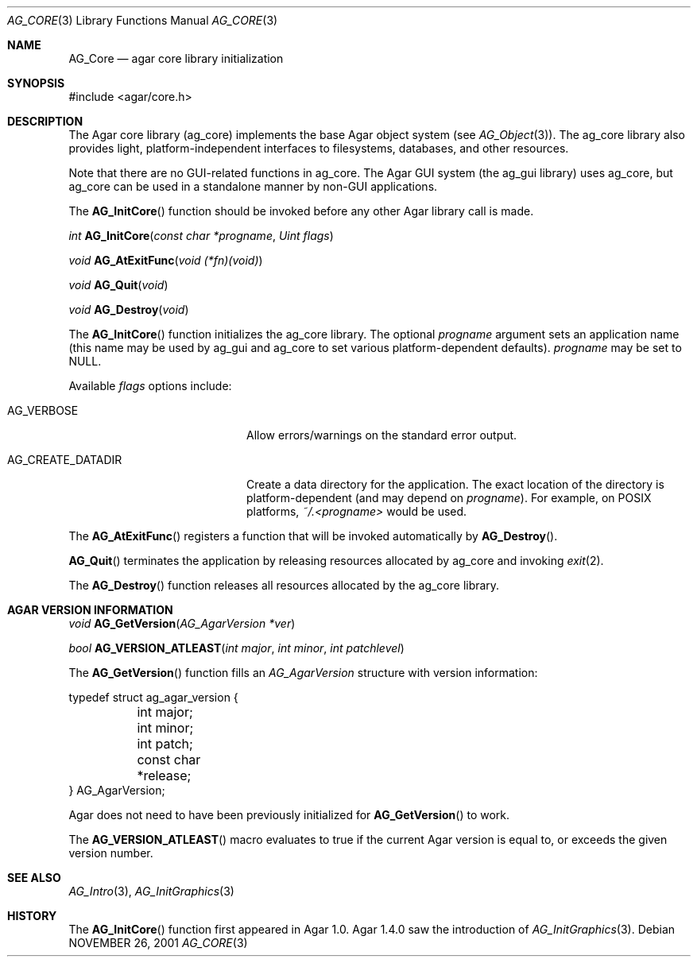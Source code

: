 .\" Copyright (c) 2001-2012 Hypertriton, Inc. <http://hypertriton.com/>
.\" All rights reserved.
.\"
.\" Redistribution and use in source and binary forms, with or without
.\" modification, are permitted provided that the following conditions
.\" are met:
.\" 1. Redistributions of source code must retain the above copyright
.\"    notice, this list of conditions and the following disclaimer.
.\" 2. Redistributions in binary form must reproduce the above copyright
.\"    notice, this list of conditions and the following disclaimer in the
.\"    documentation and/or other materials provided with the distribution.
.\" 
.\" THIS SOFTWARE IS PROVIDED BY THE AUTHOR ``AS IS'' AND ANY EXPRESS OR
.\" IMPLIED WARRANTIES, INCLUDING, BUT NOT LIMITED TO, THE IMPLIED
.\" WARRANTIES OF MERCHANTABILITY AND FITNESS FOR A PARTICULAR PURPOSE
.\" ARE DISCLAIMED. IN NO EVENT SHALL THE AUTHOR BE LIABLE FOR ANY DIRECT,
.\" INDIRECT, INCIDENTAL, SPECIAL, EXEMPLARY, OR CONSEQUENTIAL DAMAGES
.\" (INCLUDING BUT NOT LIMITED TO, PROCUREMENT OF SUBSTITUTE GOODS OR
.\" SERVICES; LOSS OF USE, DATA, OR PROFITS; OR BUSINESS INTERRUPTION)
.\" HOWEVER CAUSED AND ON ANY THEORY OF LIABILITY, WHETHER IN CONTRACT,
.\" STRICT LIABILITY, OR TORT (INCLUDING NEGLIGENCE OR OTHERWISE) ARISING
.\" IN ANY WAY OUT OF THE USE OF THIS SOFTWARE EVEN IF ADVISED OF THE
.\" POSSIBILITY OF SUCH DAMAGE.
.\"
.\"	$OpenBSD: mdoc.template,v 1.6 2001/02/03 08:22:44 niklas Exp $
.\"
.Dd NOVEMBER 26, 2001
.Dt AG_CORE 3
.Os
.ds vT Agar API Reference
.ds oS Agar 1.0
.Sh NAME
.Nm AG_Core
.Nd agar core library initialization
.Sh SYNOPSIS
.Bd -literal
#include <agar/core.h>
.Ed
.Sh DESCRIPTION
The Agar core library (ag_core) implements the base Agar object system
(see
.Xr AG_Object 3 ) .
The ag_core library also provides light, platform-independent interfaces
to filesystems, databases, and other resources.
.Pp
Note that there are no GUI-related functions in ag_core.
The Agar GUI system (the ag_gui library) uses ag_core, but ag_core
can be used in a standalone manner by non-GUI applications.
.Pp
The
.Fn AG_InitCore
function should be invoked before any other Agar library call is made.
.Pp
.nr nS 1
.Ft "int"
.Fn AG_InitCore "const char *progname" "Uint flags"
.Pp
.Ft "void"
.Fn AG_AtExitFunc "void (*fn)(void)"
.Pp
.Ft "void"
.Fn AG_Quit "void"
.Pp
.Ft "void"
.Fn AG_Destroy "void"
.Pp
.nr nS 0
The
.Fn AG_InitCore
function initializes the ag_core library.
The optional
.Fa progname
argument sets an application name (this name may be used by ag_gui and
ag_core to set various platform-dependent defaults).
.Fa progname
may be set to NULL.
.Pp
Available
.Fa flags
options include:
.Bl -tag -width "AG_CREATE_DATADIR "
.It AG_VERBOSE
Allow errors/warnings on the standard error output.
.It AG_CREATE_DATADIR
Create a data directory for the application.
The exact location of the directory is platform-dependent (and may
depend on
.Fa progname ) .
For example, on POSIX platforms,
.Pa ~/.<progname>
would be used.
.El
.Pp
The
.Fn AG_AtExitFunc
registers a function that will be invoked automatically by
.Fn AG_Destroy .
.Pp
.Fn AG_Quit
terminates the application by releasing resources allocated by
ag_core and invoking
.Xr exit 2 .
.Pp
The
.Fn AG_Destroy
function releases all resources allocated by the ag_core library.
.Pp
.Sh AGAR VERSION INFORMATION
.nr nS 1
.Ft void
.Fn AG_GetVersion "AG_AgarVersion *ver"
.Pp
.Ft bool
.Fn AG_VERSION_ATLEAST "int major" "int minor" "int patchlevel"
.Pp
.nr nS 0
The
.Fn AG_GetVersion
function fills an
.Ft AG_AgarVersion
structure with version information:
.Bd -literal
typedef struct ag_agar_version {
	int major;
	int minor;
	int patch;
	const char *release;
} AG_AgarVersion;
.Ed
.Pp
Agar does not need to have been previously initialized for
.Fn AG_GetVersion
to work.
.Pp
The
.Fn AG_VERSION_ATLEAST
macro evaluates to true if the current Agar version is equal to, or exceeds
the given version number.
.Sh SEE ALSO
.Xr AG_Intro 3 ,
.Xr AG_InitGraphics 3
.Sh HISTORY
The
.Fn AG_InitCore
function first appeared in Agar 1.0.
Agar 1.4.0 saw the introduction of
.Xr AG_InitGraphics 3 .
